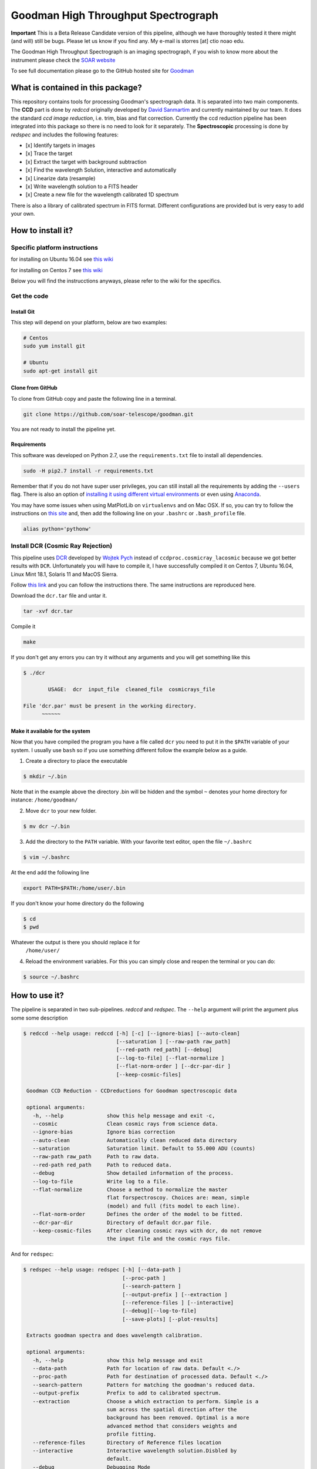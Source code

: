 Goodman High Throughput Spectrograph
====================================

**Important** This is a Beta Release Candidate version of this pipeline,
although we have thoroughly tested it there might (and will) still be
bugs. Please let us know if you find any. My e-mail is storres [at] ctio
noao edu.

The Goodman High Throughput Spectrograph is an imaging spectrograph, if
you wish to know more about the instrument please check the `SOAR
website <http://www.ctio.noao.edu/soar/content/goodman-high-throughput-spectrograph>`__

To see full documentation please go to the GitHub hosted site for
`Goodman <https://soar-telescope.github.io/goodman/>`__

What is contained in this package?
----------------------------------

This repository contains tools for processing Goodman's spectrograph
data. It is separated into two main components. The **CCD** part is done
by *redccd* originally developed by `David
Sanmartim <https://github.com/dsanmartim>`__ and currently maintained by
our team. It does the standard *ccd image reduction*, i.e. trim, bias
and flat correction. Currently the ccd reduction pipeline has been
integrated into this package so there is no need to look for it
separately. The **Spectroscopic** processing is done by *redspec* and
includes the following features:

-  [x] Identify targets in images
-  [x] Trace the target
-  [x] Extract the target with background subtraction
-  [x] Find the wavelength Solution, interactive and automatically
-  [x] Linearize data (resample)
-  [x] Write wavelength solution to a FITS header
-  [x] Create a new file for the wavelength calibrated 1D spectrum

There is also a library of calibrated spectrum in FITS format. Different
configurations are provided but is very easy to add your own.

How to install it?
------------------

Specific platform instructions
~~~~~~~~~~~~~~~~~~~~~~~~~~~~~~

for installing on Ubuntu 16.04 see `this
wiki <https://github.com/simontorres/goodman/wiki/Ubuntu-16.04-Installation-Experience>`__

for installing on Centos 7 see `this
wiki <https://github.com/simontorres/goodman/wiki/Centos-7-Installation>`__

Below you will find the instrucctions anyways, please refer to the wiki
for the specifics. 

Get the code
~~~~~~~~~~~~

Install Git
^^^^^^^^^^^

This step will depend on your platform, below are two examples:

.. code:: shell

    # Centos
    sudo yum install git

    # Ubuntu
    sudo apt-get install git

Clone from GitHub
^^^^^^^^^^^^^^^^^

To clone from GitHub copy and paste the following line in a terminal.

.. code:: shell

    git clone https://github.com/soar-telescope/goodman.git

You are not ready to install the pipeline yet.

Requirements
^^^^^^^^^^^^

This software was developed on Python 2.7, use the ``requirements.txt``
file to install all dependencies.

.. code:: shell

    sudo -H pip2.7 install -r requirements.txt

Remember that if you do not have super user privileges, you can still
install all the requirements by adding the ``--users`` flag. There is
also an option of `installing it using different virtual
environments <http://docs.python-guide.org/en/latest/dev/virtualenvs/>`__
or even using `Anaconda <https://www.continuum.io/downloads>`__.

You may have some issues when using MatPlotLib on ``virtualenvs`` and on
Mac OSX. If so, you can try to follow the instructions on `this
site <http://matplotlib.org/faq/osx_framework.html#osxframework-faq>`__
and, then add the following line on your ``.bashrc`` or
``.bash_profile`` file.

.. code:: shell

    alias python='pythonw' 

Install DCR (Cosmic Ray Rejection)
~~~~~~~~~~~~~~~~~~~~~~~~~~~~~~~~~~

This pipeline uses `DCR <http://users.camk.edu.pl/pych/DCR/>`__
developed by `Wojtek Pych <mailto:pych@camk.edu.pl>`__ instead of
``ccdproc.cosmicray_lacosmic`` because we got better results with
``DCR``. Unfortunately you will have to compile it, I have successfully
compiled it on Centos 7, Ubuntu 16.04, Linux Mint 18.1, Solaris 11 and
MacOS Sierra.

Follow `this link <http://users.camk.edu.pl/pych/DCR/>`__ and you can
follow the instructions there. The same instructions are reproduced
here.

Download the ``dcr.tar`` file and untar it.

.. code:: shell

    tar -xvf dcr.tar

Compile it

.. code:: shell

    make

If you don't get any errors you can try it without any arguments and you
will get something like this

.. code:: shell

    $ ./dcr

            USAGE:  dcr  input_file  cleaned_file  cosmicrays_file

    File 'dcr.par' must be present in the working directory.
          ~~~~~~

Make it available for the system
^^^^^^^^^^^^^^^^^^^^^^^^^^^^^^^^

Now that you have compiled the program you have a file called ``dcr``
you need to put it in the ``$PATH`` variable of your system. I usually
use ``bash`` so if you use something different follow the example below
as a guide.

1. Create a directory to place the executable

.. code:: shell

    $ mkdir ~/.bin

Note that in the example above the
directory .bin will be hidden and the symbol ``~`` denotes your home
directory for instance: ``/home/goodman/``

2. Move ``dcr`` to your new folder.

.. code:: shell

   $ mv dcr ~/.bin

3. Add the directory to the ``PATH`` variable. With your favorite text
   editor, open the file ``~/.bashrc`` 

.. code:: shell

   $ vim ~/.bashrc

At the end add the following line

.. code:: shell

   export PATH=$PATH:/home/user/.bin

If you don't know your home directory do the following 

.. code:: shell

   $ cd
   $ pwd

Whatever the output is there you should replace it for
   ``/home/user/``

4. Reload the environment variables. For this you can simply close and
   reopen the terminal or you can do:
   
.. code:: shell

    $ source ~/.bashrc


How to use it?
--------------

The pipeline is separated in two sub-pipelines. *redccd* and *redspec*.
The ``--help`` argument will print the argument plus some some
description

.. code:: shell 

   $ redccd --help usage: redccd [-h] [-c] [--ignore-bias] [--auto-clean]
                                 [--saturation ] [--raw-path raw_path]
                                 [--red-path red_path] [--debug]
                                 [--log-to-file] [--flat-normalize ]
                                 [--flat-norm-order ] [--dcr-par-dir ]
                                 [--keep-cosmic-files]

    Goodman CCD Reduction - CCDreductions for Goodman spectroscopic data
    
    optional arguments: 
      -h, --help              show this help message and exit -c,
      --cosmic                Clean cosmic rays from science data. 
      --ignore-bias           Ignore bias correction 
      --auto-clean            Automatically clean reduced data directory
      --saturation            Saturation limit. Default to 55.000 ADU (counts)
      --raw-path raw_path     Path to raw data.
      --red-path red_path     Path to reduced data.
      --debug                 Show detailed information of the process.
      --log-to-file           Write log to a file.
      --flat-normalize        Choose a method to normalize the master
                              flat forspectroscoy. Choices are: mean, simple
                              (model) and full (fits model to each line).
      --flat-norm-order       Defines the order of the model to be fitted.
      --dcr-par-dir           Directory of default dcr.par file.
      --keep-cosmic-files     After cleaning cosmic rays with dcr, do not remove
                              the input file and the cosmic rays file.


And for ``redspec``:

.. code:: shell

   $ redspec --help usage: redspec [-h] [--data-path ]
                                   [--proc-path ]
                                   [--search-pattern ]
                                   [--output-prefix ] [--extraction ]
                                   [--reference-files ] [--interactive]
                                   [--debug][--log-to-file]
                                   [--save-plots] [--plot-results]

    Extracts goodman spectra and does wavelength calibration.
    
    optional arguments:
      -h, --help              show this help message and exit
      --data-path             Path for location of raw data. Default <./> 
      --proc-path             Path for destination of processed data. Default <./> 
      --search-pattern        Pattern for matching the goodman's reduced data. 
      --output-prefix         Prefix to add to calibrated spectrum. 
      --extraction            Choose a which extraction to perform. Simple is a
                              sum across the spatial direction after the
                              background has been removed. Optimal is a more
                              advanced method that considers weights and
                              profile fitting. 
      --reference-files       Directory of Reference files location 
      --interactive           Interactive wavelength solution.Disbled by
                              default.
      --debug                 Debugging Mode 
      --log-to-file           Write log to a file
      --save-plots            Save all plots in a directory
      --plot-results          Show wavelength calibrated spectrum at the end.


You should always run ``redccd`` first and then ``redspec``. There are
certain defaults values

redccd Defaults
~~~~~~~~~~~~~~~

.. code:: shell

        --cosmic              False
        --ignore-bias         False
        --auto-clean          False
        --debug               False
        --log-to-file         False
        --keep-cosmic-files   False
        --saturation          55000
        --raw-path            ./
        --red-path            ./RED/
        --flat-normalize      simple
        --dcr-par-dir         files/
        --flat-norm-order     15

redspec Defaults
~~~~~~~~~~~~~~~~

.. code:: shell

        --data-path         ./
        --proc-path         ./
        --search-pattern    cfzsto
        --extraction        simple
        --reference-files   refdata
        --reference-lamp    (empty string)
        --output-prefix     g
        --interactive       False
        --debug             False
        --log-to-file       False
        --save-plots        False
        --plot-results      False


